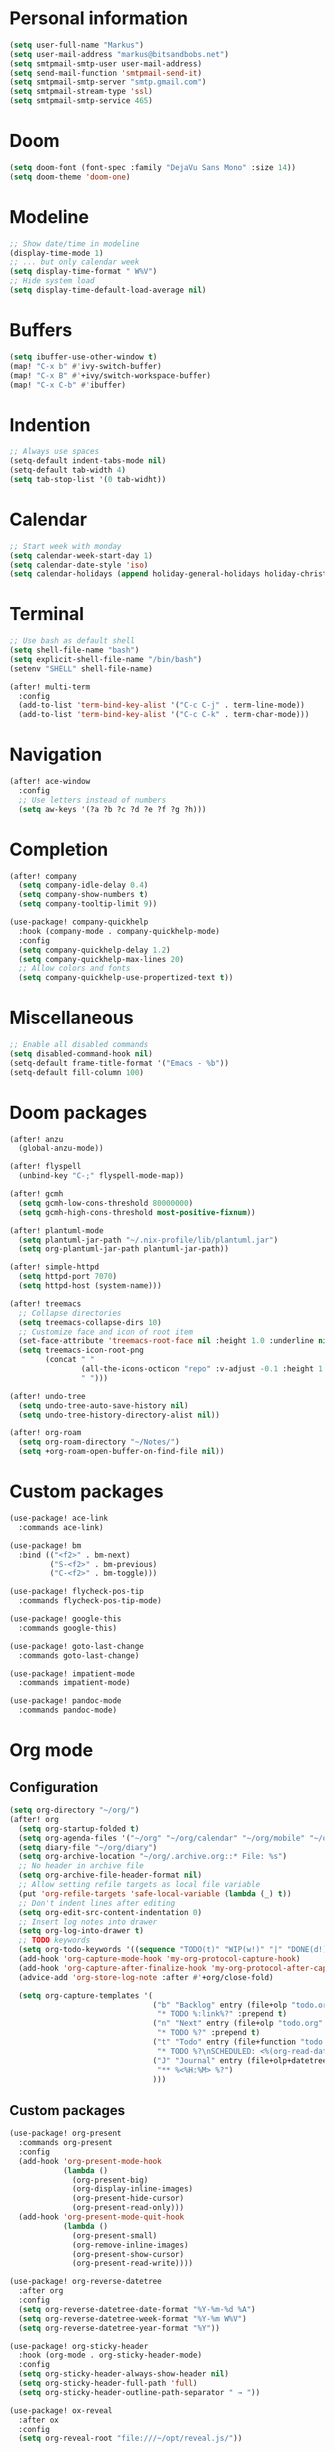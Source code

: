 * Personal information

#+BEGIN_SRC emacs-lisp :results none
(setq user-full-name "Markus")
(setq user-mail-address "markus@bitsandbobs.net")
(setq smtpmail-smtp-user user-mail-address)
(setq send-mail-function 'smtpmail-send-it)
(setq smtpmail-smtp-server "smtp.gmail.com")
(setq smtpmail-stream-type 'ssl)
(setq smtpmail-smtp-service 465)
#+END_SRC

* Doom

#+BEGIN_SRC emacs-lisp :results none
(setq doom-font (font-spec :family "DejaVu Sans Mono" :size 14))
(setq doom-theme 'doom-one)
#+END_SRC

* Modeline

#+BEGIN_SRC emacs-lisp :results none
;; Show date/time in modeline
(display-time-mode 1)
;; ... but only calendar week
(setq display-time-format " W%V")
;; Hide system load
(setq display-time-default-load-average nil)
#+END_SRC

* Buffers

#+BEGIN_SRC emacs-lisp :results none
(setq ibuffer-use-other-window t)
(map! "C-x b" #'ivy-switch-buffer)
(map! "C-x B" #'+ivy/switch-workspace-buffer)
(map! "C-x C-b" #'ibuffer)
#+END_SRC

* Indention

#+BEGIN_SRC emacs-lisp :results none
;; Always use spaces
(setq-default indent-tabs-mode nil)
(setq-default tab-width 4)
(setq tab-stop-list '(0 tab-widht))
#+END_SRC

* Calendar

#+BEGIN_SRC emacs-lisp :results none
;; Start week with monday
(setq calendar-week-start-day 1)
(setq calendar-date-style 'iso)
(setq calendar-holidays (append holiday-general-holidays holiday-christian-holidays))
#+END_SRC

* Terminal

#+BEGIN_SRC emacs-lisp :results none
;; Use bash as default shell
(setq shell-file-name "bash")
(setq explicit-shell-file-name "/bin/bash")
(setenv "SHELL" shell-file-name)

(after! multi-term
  :config
  (add-to-list 'term-bind-key-alist '("C-c C-j" . term-line-mode))
  (add-to-list 'term-bind-key-alist '("C-c C-k" . term-char-mode)))
#+END_SRC

* Navigation

#+BEGIN_SRC emacs-lisp :results none
(after! ace-window
  :config
  ;; Use letters instead of numbers
  (setq aw-keys '(?a ?b ?c ?d ?e ?f ?g ?h)))
#+END_SRC

* Completion

#+BEGIN_SRC emacs-lisp :results none
(after! company
  (setq company-idle-delay 0.4)
  (setq company-show-numbers t)
  (setq company-tooltip-limit 9))

(use-package! company-quickhelp
  :hook (company-mode . company-quickhelp-mode)
  :config
  (setq company-quickhelp-delay 1.2)
  (setq company-quickhelp-max-lines 20)
  ;; Allow colors and fonts
  (setq company-quickhelp-use-propertized-text t))
#+END_SRC

* Miscellaneous

#+BEGIN_SRC emacs-lisp :results none
;; Enable all disabled commands
(setq disabled-command-hook nil)
(setq-default frame-title-format '("Emacs - %b"))
(setq-default fill-column 100)
#+END_SRC

* Doom packages

#+BEGIN_SRC emacs-lisp :results none
(after! anzu
  (global-anzu-mode))

(after! flyspell
  (unbind-key "C-;" flyspell-mode-map))

(after! gcmh
  (setq gcmh-low-cons-threshold 80000000)
  (setq gcmh-high-cons-threshold most-positive-fixnum))

(after! plantuml-mode
  (setq plantuml-jar-path "~/.nix-profile/lib/plantuml.jar")
  (setq org-plantuml-jar-path plantuml-jar-path))

(after! simple-httpd
  (setq httpd-port 7070)
  (setq httpd-host (system-name)))

(after! treemacs
  ;; Collapse directories
  (setq treemacs-collapse-dirs 10)
  ;; Customize face and icon of root item
  (set-face-attribute 'treemacs-root-face nil :height 1.0 :underline nil)
  (setq treemacs-icon-root-png
        (concat " "
                (all-the-icons-octicon "repo" :v-adjust -0.1 :height 1.2 :face 'font-lock-string-face)
                " ")))

(after! undo-tree
  (setq undo-tree-auto-save-history nil)
  (setq undo-tree-history-directory-alist nil))

(after! org-roam
  (setq org-roam-directory "~/Notes/")
  (setq +org-roam-open-buffer-on-find-file nil))
#+END_SRC

* Custom packages

#+BEGIN_SRC emacs-lisp :results none
(use-package! ace-link
  :commands ace-link)

(use-package! bm
  :bind (("<f2>" . bm-next)
         ("S-<f2>" . bm-previous)
         ("C-<f2>" . bm-toggle)))

(use-package! flycheck-pos-tip
  :commands flycheck-pos-tip-mode)

(use-package! google-this
  :commands google-this)

(use-package! goto-last-change
  :commands goto-last-change)

(use-package! impatient-mode
  :commands impatient-mode)

(use-package! pandoc-mode
  :commands pandoc-mode)
#+END_SRC

* Org mode
** Configuration

#+BEGIN_SRC emacs-lisp :results none
(setq org-directory "~/org/")
(after! org
  (setq org-startup-folded t)
  (setq org-agenda-files '("~/org" "~/org/calendar" "~/org/mobile" "~/org/projects"))
  (setq diary-file "~/org/diary")
  (setq org-archive-location "~/org/.archive.org::* File: %s")
  ;; No header in archive file
  (setq org-archive-file-header-format nil)
  ;; Allow setting refile targets as local file variable
  (put 'org-refile-targets 'safe-local-variable (lambda (_) t))
  ;; Don't indent lines after editing
  (setq org-edit-src-content-indentation 0)
  ;; Insert log notes into drawer
  (setq org-log-into-drawer t)
  ;; TODO keywords
  (setq org-todo-keywords '((sequence "TODO(t)" "WIP(w!)" "|" "DONE(d!)" "CANCELED(c!)" "PAUSED(p!)")))
  (add-hook 'org-capture-mode-hook 'my-org-protocol-capture-hook)
  (add-hook 'org-capture-after-finalize-hook 'my-org-protocol-after-capture-hook)
  (advice-add 'org-store-log-note :after #'+org/close-fold)

  (setq org-capture-templates '(
                                ("b" "Backlog" entry (file+olp "todo.org" "Backlog")
                                 "* TODO %:link%?" :prepend t)
                                ("n" "Next" entry (file+olp "todo.org" "Next")
                                 "* TODO %?" :prepend t)
                                ("t" "Todo" entry (file+function "todo.org" org-reverse-datetree-goto-read-date-in-file)
                                 "* TODO %?\nSCHEDULED: <%(org-read-date nil nil org-read-date-final-answer)>")
                                ("J" "Journal" entry (file+olp+datetree "journal.org")
                                 "** %<%H:%M> %?")
                                )))
#+END_SRC

** Custom packages

#+BEGIN_SRC emacs-lisp :results none
(use-package! org-present
  :commands org-present
  :config
  (add-hook 'org-present-mode-hook
            (lambda ()
              (org-present-big)
              (org-display-inline-images)
              (org-present-hide-cursor)
              (org-present-read-only)))
  (add-hook 'org-present-mode-quit-hook
            (lambda ()
              (org-present-small)
              (org-remove-inline-images)
              (org-present-show-cursor)
              (org-present-read-write))))

(use-package! org-reverse-datetree
  :after org
  :config
  (setq org-reverse-datetree-date-format "%Y-%m-%d %A")
  (setq org-reverse-datetree-week-format "%Y-%m W%V")
  (setq org-reverse-datetree-year-format "%Y"))

(use-package! org-sticky-header
  :hook (org-mode . org-sticky-header-mode)
  :config
  (setq org-sticky-header-always-show-header nil)
  (setq org-sticky-header-full-path 'full)
  (setq org-sticky-header-outline-path-separator " → "))

(use-package! ox-reveal
  :after ox
  :config
  (setq org-reveal-root "file:///~/opt/reveal.js/"))
#+END_SRC

** Functions

#+BEGIN_SRC emacs-lisp :results none
(defun my-org-protocol-capture-hook ()
  (let ((name (cdr (assoc 'name (frame-parameters)))))
    (when (equal name "org-protocol-capture")
      (delete-other-windows)
      (select-frame-set-input-focus (selected-frame)))))

(defun my-org-protocol-after-capture-hook ()
  (let ((name (cdr (assoc 'name (frame-parameters)))))
    (when (equal name "org-protocol-capture")
      (delete-frame))))
#+END_SRC
* Key bindings

#+BEGIN_SRC emacs-lisp :results none
(setq my-map (make-sparse-keymap))
(global-set-key (kbd "C-;") my-map)
(global-set-key (kbd "C-ö") my-map)
(define-key my-map (kbd "M-c") 'string-inflection-lower-camelcase)
(define-key my-map (kbd "M-C") 'string-inflection-camelcase)
(define-key my-map (kbd "M-k") 'string-inflection-kebab-case)
(define-key my-map (kbd "M-u") 'string-inflection-underscore)
(define-key my-map (kbd "M-U") 'string-inflection-upcase)
(define-key my-map (kbd "M-x") 'string-inflection-all-cycle)
(define-key my-map (kbd "f c") 'my-open-config)
(define-key my-map (kbd "f j") 'my-open-journal)
(define-key my-map (kbd "f t") 'my-open-todos)
(define-key my-map (kbd "l g") 'google-this)
(define-key my-map (kbd "n") 'org-roam-find-file)
(define-key my-map (kbd "s l") 'ace-link-addr)
(define-key my-map (kbd "s p") 'goto-last-change)
(define-key my-map (kbd "s w") 'avy-goto-line)
(define-key my-map (kbd "s w") 'avy-goto-word-1)
(define-key my-map (kbd "s W") 'ace-window)
(define-key my-map (kbd "t t") 'toggle-truncate-lines)
(define-key my-map (kbd "t a") 'goto-address-mode)
(define-key my-map (kbd "t w") 'whitespace-mode)
(define-key my-map (kbd "T") 'multi-term)
(define-key my-map (kbd "v d") 'git-gutter:popup-hunk)
(define-key my-map (kbd "v g") 'magit-file-dispatch)
(define-key my-map (kbd "v G") 'magit-dispatch)
(define-key my-map (kbd "TAB") 'fold/toggle)
(define-key my-map (kbd "1") (lambda () (interactive ) (my-workspace-switch "main")))
(define-key my-map (kbd "2") (lambda () (interactive ) (my-workspace-switch "2")))
(define-key my-map (kbd "3") (lambda () (interactive ) (my-workspace-switch "3")))
(define-key my-map (kbd "4") (lambda () (interactive ) (my-workspace-switch "4")))
(define-key my-map (kbd "5") (lambda () (interactive ) (my-workspace-switch "5")))
(define-key my-map (kbd "6") (lambda () (interactive ) (my-workspace-switch "6")))
(define-key my-map (kbd "7") (lambda () (interactive ) (my-workspace-switch "7")))
(define-key my-map (kbd "8") (lambda () (interactive ) (my-workspace-switch "8")))
(define-key my-map (kbd "9") (lambda () (interactive ) (my-workspace-switch "9")))
(define-key my-map (kbd ".") 'dumb-jump-go)
(define-key my-map (kbd ",") 'dumb-jump-back)
(define-key my-map (kbd "$ ;") 'flyspell-auto-correct-previous-word)
(define-key my-map (kbd "& i") 'company-yasnippet)
(define-key my-map (kbd "& t") 'yas-describe-tables)
(define-key my-map (kbd "?") 'which-key-show-top-level)
(define-key my-map (kbd "SPC") 'company-complete)
#+END_SRC

* Functions
** Files

#+BEGIN_SRC emacs-lisp :results none
(defun my-open-config ()
  "Open config file."
  (interactive)
  (find-file "~/.doom.d/config.org"))

(defun my-open-journal ()
  "Open journal."
  (interactive)
  (find-file (concat org-directory "/journal.org")))

(defun my-open-todos ()
  "Open todos."
  (interactive)
  (find-file (concat org-directory "/todo.org")))
#+END_SRC

** Workspace

#+BEGIN_SRC emacs-lisp :results none
(defun my-workspace-switch (name)
  (if (+workspace-exists-p name)
      (+workspace-switch name)
    (progn
      (+workspace-switch name t)
      (my-create-scratch name))))

(defun my-create-scratch (name)
  (let ((scratch (generate-new-buffer (concat "*scratch<" name ">*"))))
    (switch-to-buffer scratch)
    (funcall initial-major-mode)
    scratch))
#+END_SRC

** Ediff

#+BEGIN_SRC emacs-lisp :results none
(defun my-prepare-diff ()
  "Prepare two buffers for diff."
  (interactive)
  (let ((a (generate-new-buffer "*A*"))
        (b (generate-new-buffer "*B*")))
    (delete-other-windows)
    (switch-to-buffer a)
    (split-window-horizontally)
    (switch-to-buffer-other-window b)
    (other-window 1)))
#+END_SRC

** Live preview

*** Markdown

#+BEGIN_SRC emacs-lisp :results none
(defun my-markdown-preview ()
  "Preview markdown."
  (interactive)
  (unless (process-status "httpd")
    (httpd-start))
  (impatient-mode)
  (imp-set-user-filter 'my-markdown-filter)
  (imp-visit-buffer))

(defun my-markdown-filter (buffer)
  (princ
   (with-temp-buffer
     (let ((tmp (buffer-name)))
       (set-buffer buffer)
       (set-buffer (markdown tmp))
       (format "<!DOCTYPE html><html><title>Markdown preview</title><link rel=\"stylesheet\" href = \"https://cdnjs.cloudflare.com/ajax/libs/github-markdown-css/3.0.1/github-markdown.min.css\"/>
<body><article class=\"markdown-body\" style=\"box-sizing: border-box;min-width: 200px;max-width: 980px;margin: 0 auto;padding: 45px;\">%s</article></body></html>" (buffer-string))))
   (current-buffer)))
#+END_SRC

*** Org

#+BEGIN_SRC emacs-lisp :results none
(defun my-org-preview ()
  "Preview org buffer as HTML."
  (interactive)
  (unless (process-status "httpd")
    (httpd-start))
  (impatient-mode)
  (imp-set-user-filter 'my-org-filter)
  (imp-visit-buffer))

(defun my-org-filter (buffer)
  (princ
   (with-temp-buffer
     (insert-buffer-substring buffer)
     (shell-command-on-region (point-min) (point-max) "pandoc -s -f org -t html5" nil t)
     (format "<!DOCTYPE html><html><title>Markdown preview</title><link rel=\"stylesheet\" href = \"https://cdnjs.cloudflare.com/ajax/libs/github-markdown-css/3.0.1/github-markdown.min.css\"/>
<body><article class=\"markdown-body\" style=\"box-sizing: border-box;min-width: 200px;max-width: 980px;margin: 0 auto;padding: 45px;\">%s</article></body></html>" (buffer-string)))
   (current-buffer)))
#+END_SRC
